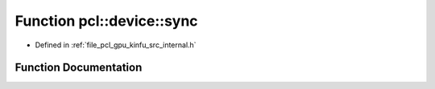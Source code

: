 .. _exhale_function_kinfu_2src_2internal_8h_1a7d122bfb6e47dd28409fa4148b8bbcff:

Function pcl::device::sync
==========================

- Defined in :ref:`file_pcl_gpu_kinfu_src_internal.h`


Function Documentation
----------------------


.. doxygenfunction:: pcl::device::sync()
